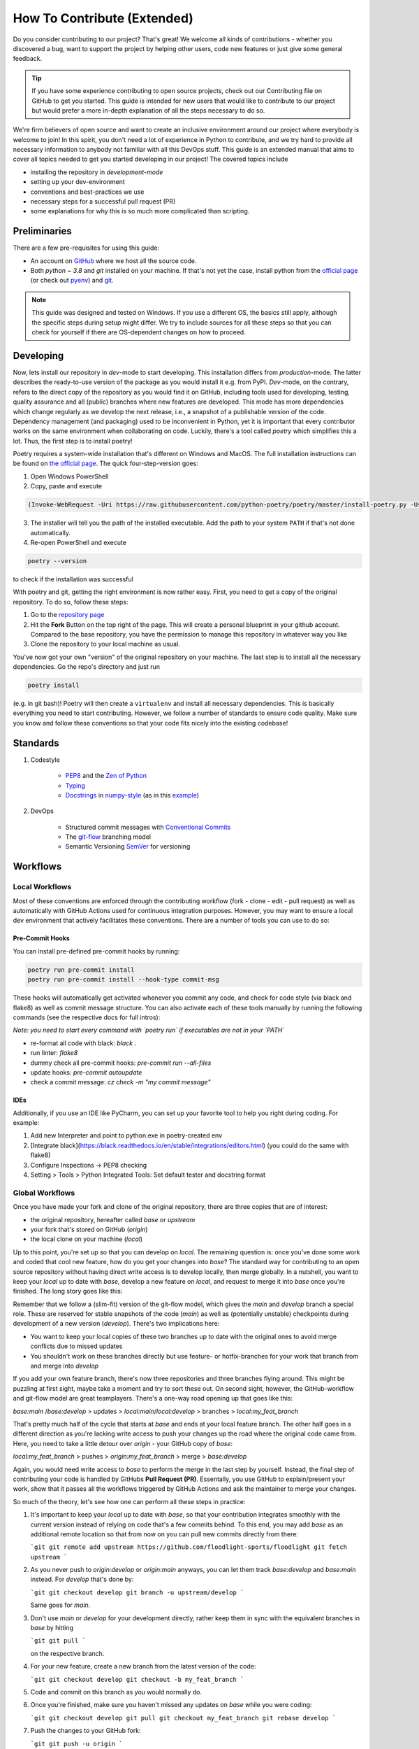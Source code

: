 ============================
How To Contribute (Extended)
============================

Do you consider contributing to our project? That's great! We welcome all kinds of contributions - whether you discovered a bug, want to support the project by helping other users, code new features or just give some general feedback.

.. TIP::

   If you have some experience contributing to open source projects, check out our Contributing file on GitHub to get you started. This guide is intended for new users that would like to contribute to our project but would prefer a more in-depth explanation of all the steps necessary to do so.

We're firm believers of open source and want to create an inclusive environment around our project where everybody is welcome to join! In this spirit, you don't need a lot of experience in Python to contribute, and we try hard to provide all necessary information to anybody not familiar with all this DevOps stuff. This guide is an extended manual that aims to cover all topics needed to get you started developing in our project! The covered topics include

* installing the repository in *development-mode*
* setting up your dev-environment
* conventions and best-practices we use
* necessary steps for a successful pull request (PR)
* some explanations for why this is so much more complicated than scripting.


Preliminaries
=============

There are a few pre-requisites for using this guide:

* An account on `GitHub <https://github.com/>`_ where we host all the source code.
* Both `python ~ 3.8` and `git` installed on your machine. If that's not yet the case, install python from the `official page <https://www.python.org/downloads/>`_ (or check out `pyenv <https://github.com/pyenv/pyenv>`_) and `git <https://git-scm.com/>`_.

.. NOTE::

    This guide was designed and tested on Windows. If you use a different OS, the basics still apply, although the specific steps during setup might differ. We try to include sources for all these steps so that you can check for yourself if there are OS-dependent changes on how to proceed.


Developing
==========

Now, lets install our repository in *dev*-mode to start developing. This installation differs from *production*-mode. The latter describes the ready-to-use version of the package as you would install it e.g. from PyPI. *Dev*-mode, on the contrary, refers to the direct copy of the repository as you would find it on GitHub, including tools used for developing, testing, quality assurance and all (public) branches where new features are developed. This mode has more dependencies which change regularly as we develop the next release, i.e., a snapshot of a publishable version of the code. Dependency management (and packaging) used to be inconvenient in Python, yet it is important that every contributor works on the same environment when collaborating on code. Luckily, there's a tool called *poetry* which simplifies this a lot. Thus, the first step is to install poetry!

Poetry requires a system-wide installation that's different on Windows and MacOS. The full installation instructions can be found on `the official page <https://python-poetry.org/docs/master/#installation>`_. The quick four-step-version goes:

1. Open Windows PowerShell
2. Copy, paste and execute

.. code-block:: shell

    (Invoke-WebRequest -Uri https://raw.githubusercontent.com/python-poetry/poetry/master/install-poetry.py -UseBasicParsing).Content | python -


3. The installer will tell you the path of the installed executable. Add the path to your system ``PATH`` if that's not done automatically.

4. Re-open PowerShell and execute

.. code-block:: shell

    poetry --version

to check if the installation was successful

With poetry and git, getting the right environment is now rather easy. First, you need to get a copy of the original repository. To do so, follow these steps:

1. Go to the `repository page <https://github.com/floodlight-sports/floodlight>`_
2. Hit the **Fork** Button on the top right of the page. This will create a personal blueprint in your github account. Compared to the base repository, you have the permission to manage this repository in whatever way you like
3. Clone the repository to your local machine as usual.

You've now got your own "version" of the original repository on your machine. The last step is to install all the necessary dependencies. Go the repo's directory and just run

.. code-block:: shell

    poetry install

(e.g. in git bash)! Poetry will then create a ``virtualenv`` and install all necessary dependencies. This is basically everything you need to start contributing. However, we follow a number of standards to ensure code quality. Make sure you know and follow these conventions so that your code fits nicely into the existing codebase!


Standards
=========

1. Codestyle

    * `PEP8 <https://www.python.org/dev/peps/pep-0008/>`_ and the `Zen of Python <https://www.python.org/dev/peps/pep-0008/>`_
    * `Typing <https://docs.python.org/3/library/typing.html>`_
    * `Docstrings <https://www.python.org/dev/peps/pep-0257/>`_ in `numpy-style <https://numpydoc.readthedocs.io/en/latest/format.html>`_ (as in this `example <https://sphinxcontrib-napoleon.readthedocs.io/en/latest/example_numpy.html>`_)

2. DevOps

    * Structured commit messages with `Conventional Commits <https://www.conventionalcommits.org/en/v1.0.0/>`_
    * The `git-flow <https://nvie.com/posts/a-successful-git-branching-model/>`_ branching model
    * Semantic Versioning `SemVer <https://semver.org/>`_ for versioning


Workflows
=========

Local Workflows
---------------

Most of these conventions are enforced through the contributing workflow
(fork - clone - edit - pull request) as well as automatically with GitHub Actions used for
continuous integration purposes. However, you may want to ensure a local dev environment that
actively facilitates these conventions. There are a number of tools you can use to do so:

Pre-Commit Hooks
~~~~~~~~~~~~~~~~

You can install pre-defined pre-commit hooks by running:

.. code-block:: shell

    poetry run pre-commit install
    poetry run pre-commit install --hook-type commit-msg

These hooks will automatically get activated whenever you commit any code, and check for code style
(via black and flake8) as well as commit message structure. You can also activate each of these tools
manually by running the following commands (see the respective docs for full intros):

*Note: you need to start every command with `poetry run` if executables are not in your `PATH`*

- re-format all code with black: `black .`
- run linter: `flake8`
- dummy check all pre-commit hooks: `pre-commit run --all-files`
- update hooks: `pre-commit autoupdate`
- check a commit message: `cz check -m "my commit message"`

IDEs
~~~~

Additionally, if you use an IDE like PyCharm, you can set up your favorite tool to help you right
during coding. For example:

1. Add new Interpreter and point to python.exe in poetry-created env
2. [Integrate black](https://black.readthedocs.io/en/stable/integrations/editors.html) (you could do the same with flake8)
3. Configure Inspections -> PEP8 checking
4. Setting > Tools > Python Integrated Tools: Set default tester and docstring format


Global Workflows
----------------

Once you have made your fork and clone of the original repository, there are three copies that are of interest:

- the original repository, hereafter called `base` or `upstream`
- your fork that's stored on GitHub (`origin`)
- the local clone on your machine (`local`)

Up to this point, you're set up so that you can develop on `local`. The remaining question is: once you've done some work and coded that cool new feature, how do you get your changes into `base`? The standard way for contributing to an open source repository without having direct write access is to develop locally, then merge globally. In a nutshell, you want to keep your `local` up to date with `base`, develop a new feature on `local`, and request to merge it into `base` once you're finished. The long story goes like this:

Remember that we follow a (slim-fit) version of the git-flow model, which gives the `main` and `develop` branch a special role. These are reserved for stable snapshots of the code (`main`) as well as (potentially unstable) checkpoints during development of a new version (`develop`). There's two implications here:

- You want to keep your local copies of these two branches up to date with the original ones to avoid merge conflicts due to missed updates
- You shouldn't work on these branches directly but use feature- or hotfix-branches for your work that branch from and merge into `develop`

If you add your own feature branch, there's now three repositories and three branches flying around. This might be puzzling at first sight, maybe take a moment and try to sort these out. On second sight, however, the GitHub-workflow and git-flow model are great teamplayers. There's a one-way road opening up that goes like this:

`base:main` /`base:develop` > updates > `local:main`/`local:develop` > branches > `local:my_feat_branch`

That's pretty much half of the cycle that starts at `base` and ends at your local feature branch. The other half goes in a different direction as you're lacking write access to push your changes up the road where the original code came from. Here, you need to take a little detour over `origin` - your GitHub copy of `base`:

`local:my_feat_branch` > pushes > `origin:my_feat_branch` > merge > `base:develop`

Again, you would need write access to `base` to perform the merge in the last step by yourself. Instead, the final step of contributing your code is handled by GitHubs **Pull Request (PR)**. Essentally, you use GitHub to explain/present your work, show that it passes all the workflows triggered by GitHub Actions and ask the maintainer to merge your changes.

So much of the theory, let's see how one can perform all these steps in practice:

1. It's important to keep your `local` up to date with `base`, so that your contribution integrates smoothly with the current version instead of relying on code that's a few commits behind. To this end, you may add `base` as an additional remote location so that from now on you can pull new commits directly from there:

   ```git
   git remote add upstream https://github.com/floodlight-sports/floodlight
   git fetch upstream
   ```

2. As you never push to `origin:develop` or `origin:main` anyways, you can let them track `base:develop` and `base:main` instead. For `develop` that's done by:

   ```git
   git checkout develop
   git branch -u upstream/develop
   ```

   Same goes for `main`.

3. Don't use `main` or `develop` for your development directly, rather keep them in sync with the equivalent branches in `base` by hitting

   ```git
   git pull
   ```

   on the respective branch.

4. For your new feature, create a new branch from the latest version of the code:

   ```git
   git checkout develop
   git checkout -b my_feat_branch
   ```

5. Code and commit on this branch as you would normally do.

6. Once you're finished, make sure you haven't missed any updates on `base` while you were coding:

   ```git
   git checkout develop
   git pull
   git checkout my_feat_branch
   git rebase develop
   ```

7. Push the changes to your GitHub fork:

   ```git
   git push -u origin
   ```

8. Go to the [repository page](https://github.com/floodlight-sports/floodlight) and do a PR. Make sure you ask to merge your changes from `origin:my_feat_branch` into `base:develop`.


Testing
=======

Why testing code?
-----------------

* The programmer has to focus on the requirements before writing code.
* Ensures and improves the quality of your code (number of bugs will be reduced).
* Can be viewed as a sort of code documentation.
* Notice whether changes in one place might break the code in another place.

General rules
-------------
.. _General rules:
.. TIP::

    * Test files follow a certain naming convention: ``test_<module_Name>.py``
    * Test methods follow the same convention:

    .. code-block:: python

        def test_method_name():
            # some testing code

    * Tests should be **easy to understand**.
    * Tests should only test a **tiny bit of functionality**.
    * Tests should run alone and **independent**.
    * Tests should **run fast**.
    * Tests should be **run frequently** (at least before and after every coding session).
    * After or before writing a class or method write the according tests (keep your test suite always **up to date**).
    * You should write broken tests when you have to interrupt your work. When coming back you will have a pointer to where you have finished the last time.
    * The test methods should have long and **descriptive names**.
    * Every unit test should follow the **Arrange-Act-Assert model** (see below).

Tests types
-----------

Generally tests can be structured based on the complexity of code that they are testing.

Unit test
    Unit tests make sure that on the lowest layer classes and functions behave as they should.

Integration test
    Integration tests combine multiple modules, classes or methods to test if they are all working together.

System test
    System tests operate on the highest layer and test whether completely integrated systems fulfill the specified requirements.

Testing layout
--------------

To ensure that the structure of the testing suite remains clear the tests are stored in a separate ``/test`` folder. The structure below this folder is then simply a mirror image of the actual folder structure with the difference that the various modules have a ``test_*.py`` in front of their normal file name. Here is a shortened example of the described structure::


    floodlight/
        core/
            events.py
            pitch.py
            xy.py
        utils/
    tests/
        test_core/
            test_events.py
            test_pitch.py
            test_xy.py
        test_utils/

Arrange-Act-Assert model
------------------------

Every unit test should follow the Arrange-Act-Assert model.
    #. Arrange (set up) the input or conditions for the test
    #. Act by calling a method
    #. Assert whether some end condition is true

To clarify this structure here is a very simple example:

.. code-block:: python

    # function to test
    def square(number):
	    return number*number

    # test function
    def test_square_zero()
	    #Arrange
	    number = 0

	    #Act
	    result = square(number)

	    #Assert
	    assert result == 0, "assert message that will be shown if the assert statement is false"


The Pytest Framework
--------------------
The pytest framework provides a feature-rich, plugin-based ecosystem that helps to easily write small as well as readable tests and it can also scale to support complex functional testing. To make sure that you can use the full functionality of pytest this section provides you some conventions and commands that are useful. If you want to get more into the whole framework you can find further information `here <https://docs.pytest.org/en/6.2.x/contents.html#toc>`__.
As described in the :ref:`general rules <General rules>` pytest follows a strict naming convention for files (``test_*.py``) and methods (``def test_*()``).

.. _How to execute pytest:

How to execute pytest
---------------------
As part of the continuous integration pipeline build into the floodlight repository all the tests are going to be executed when making the pull request. Irrespective of this, tests should be carried out internally on a regular basis.
In order to test files, classes or methods in the current directory and subdirectories there are some helpful `commands <https://docs.pytest.org/en/6.2.x/usage.html#calling-pytest-through-python-m-pytest>`_ to execute from the terminal:

.. code-block:: shell

    $ pytest # to run all tests

.. code-block:: shell

    $ pytest <directory>/ # to run all tests in the <directory> directory

.. code-block:: shell

    $ pytest <filename>.py # to run tests in the <filename> file

.. code-block:: shell

    $ pytest -m <name> # to run all tests with the @pytest.mark.<name> decorator (see below)
    $ pytest -m "not <name>" # to run all tests which do not have the @pytest.mark.<name> decorator (see below)

.. code-block:: shell

    $ pytest -k "<string1> and not <string2>" # to run all tests which contain the <string1> and not the <string2> expression

.. code-block:: shell

    $ pytest <filename>.py::<methode_name> # to run a specific test (<method_name>) within a module (<filename>)

In order to understand the test report provided by pytest in detail this `link <https://docs.pytest.org/en/latest/how-to/output.html>`__ is recommended.

Fixtures
--------

Most of the tests depend on some sort of input. With `fixtures <https://docs.pytest.org/en/6.2.x/fixture.html>`_ pytest provides a feature with which data, test doubles or some system state can be created. Fixtures are reusable and can be used for multiple tests. In order to create a fixture you have to build a function that returns the data or system state that is needed for your testing. To do that just decorate this function with ``@pytest.fixture``. The function name can now get passed to a testing method as an argument. As the number of fixtures increases with the project, it makes sense to put them into a structure to keep track of them. Pytest provides a solution to keep everything structured (:ref:`Where to create fixtures? <Where to create fixtures?>`). You can basically store fixtures in the same files where you use them. However, it is also possible to store them in a separated ``conftest.py`` file on which every testing file in the same layer or in a subdirectory has access without any import. The following example should clarify how fixtures work:
Here you can see an example of how fixtures can be implemented:

.. code-block:: python

    ''' tests.test_core.conftest '''
    import pytest
    import numpy as np

    # creation of the fixture
    @pytest.fixture()
    def example_xy_data_pos_int() -> np.ndarray:
        positions = np.array([[1, 2, 3, 4], [5, 6, 7, 8]])
        return positions

    ''' tests.test_core.test_xy '''
    import pytest
    import numpy as np

    from floodlight.core.xy import XY
    # testing a function with the fixture being passed as an argument
    def test_x_pos_int(example_xy_data_pos_int: np.ndarray) -> None:
        # Arrange
        data = XY(example_xy_data_pos_int)

        # Act
        x_position = data.x

        # Assert
        assert np.array_equal(x_position, np.array([[1, 3], [5, 7]]))

Fixtures are a quite powerful tool since they are modular and can also request other fixtures. In a nutshell they can be understood as minimal examples of e.g. data-level objects such as XY, Events, or Code. But compared to the normal objects, they are much clearer and are still able to test the full functionality of the methods. Of course, they look different depending on the method tested.

When to create fixtures?
~~~~~~~~~~~~~~~~~~~~~~~~
In case you are writing multiple tests that all make use of the same underlying test data, then it can be advantageous to create a fixture. Otherwise it is common to arrange the data inside your testing function.

.. _Where to create fixtures?:

Where to create fixtures?
~~~~~~~~~~~~~~~~~~~~~~~~~
With the pytest framework there are different possibilities where the fixtures can be implemented. Creating fixtures in different locations only serves to clarify the test environment, especially when working collaboratively in a team. The following options are common solutions:

    #. Inside the testing files.
    #. Inside a ``conftest.py`` file.
    #. Inside an extra file which is then integrated into the ``conftest.py`` file as a plugin.

The ``conftest.py`` file just follows a naming convention of pytest and enables to share fixtures across multiple files. The fixtures implemented inside the ``conftest.py`` file can be accessed from testing files laying in the same folder layer or in a subdirectory without any import. For more detailed information (especially on option 3.) have a look on this `link <https://docs.pytest.org/en/6.2.x/fixture.html>`_.

Marks
-----

Marks can be used to categorize your tests. To do so you need to decorate the method with ``@pytest.mark.<mark_name>``. When executing the ``pytest -m <mark_name>`` command (see :ref:`how to execute pytest <How to execute pytest>`) only methods decorated with ``@pytest.mark.<mark_name>`` will be selected for the testing. This can be advantageous if you have tests that are slower because they are for example accessing a database but you want to quickly run your test suite.

.. code-block:: python

    @pytest.mark.<mark_name>
    def test_x_pos_int(example_xy_data_pos_int: np.ndarray) -> None:
        # Arrange
        data = XY(example_xy_data_pos_int)

        # Act
        x_position = data.x

        # Assert
        assert np.array_equal(x_position, np.array([[1, 3], [5, 7]]))

Pytest comes with a few marks out of the box which can bee seen `here <https://docs.pytest.org/en/6.2.x/mark.html#>`_. To create your own customized mark you have add the following plugin to the ``pyproject.toml`` file:

.. code-block::

    [tool.pytest.ini_options]
    markers = [
        "<mark_name1>: description",
        "<mark_name2: description"
    ]

Testing workflow
----------------

    #. Before starting the coding session :ref:`run pytest <How to execute pytest>` in your terminal to see if everything works or you get some errors which have to be fixed.
    #. After or before writing a class or method write the according tests and fixtures to keep your test suite always up to date.
    #. After finishing your coding session :ref:`run pytest <How to execute pytest>` again.
    #. If you have not finished your task write a test that points to were you ended the last time.


References
==========
https://git-scm.com/book/de/v2/GitHub-Mitwirken-an-einem-Projekt
